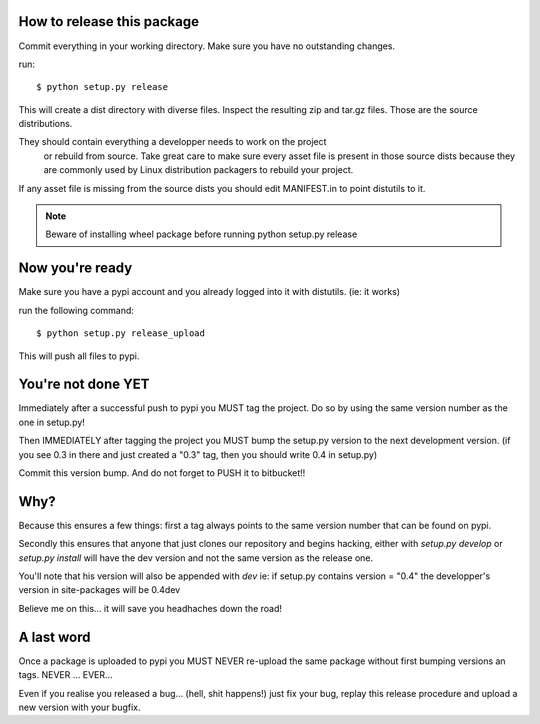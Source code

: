 How to release this package
===========================

Commit everything in your working directory. Make sure you have no
outstanding changes.

run::

  $ python setup.py release

This will create a dist directory with diverse files. Inspect the
resulting zip and tar.gz files. Those are the source distributions.

They should contain everything a developper needs to work on the project
 or rebuild from source. Take great care to make sure every asset file is
 present in those source dists because they are commonly used by Linux
 distribution packagers to rebuild your project.

If any asset file is missing from the source dists you should edit MANIFEST.in
to point distutils to it.

.. note::
   Beware of installing wheel package before running python setup.py release

Now you're ready
================

Make sure you have a pypi account and you already logged into it with
distutils. (ie: it works)

run the following command::

  $ python setup.py release_upload

This will push all files to pypi.

You're not done YET
===================

Immediately after a successful push to pypi you MUST tag the project.
Do so by using the same version number as the one in setup.py!

Then IMMEDIATELY after tagging the project you MUST bump the setup.py version
to the next development version. (if you see 0.3 in there and just created
a "0.3" tag, then you should write 0.4 in setup.py)

Commit this version bump. And do not forget to PUSH it to bitbucket!!

Why?
====

Because this ensures a few things: first a tag always points to the same
version number that can be found on pypi.

Secondly this ensures that anyone that just clones our repository and
begins hacking, either with `setup.py develop` or `setup.py install` will
have the dev version and not the same version as the release one.

You'll note that his version will also be appended with `dev` ie: if setup.py
contains version = "0.4" the developper's version in site-packages will
be 0.4dev

Believe me on this... it will save you headhaches down the road!

A last word
===========

Once a package is uploaded to pypi you MUST NEVER re-upload the same
package without first bumping versions an tags. NEVER ... EVER...

Even if you realise you released a bug... (hell, shit happens!) just fix your
bug, replay this release procedure and upload a new version with your bugfix.
